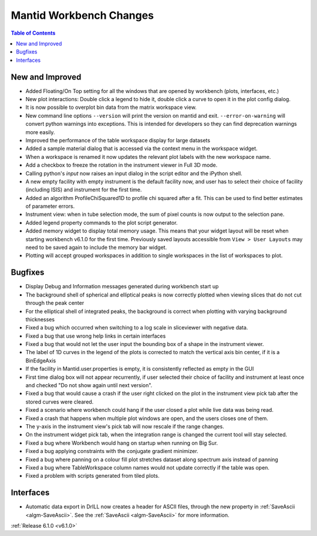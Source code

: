 ========================
Mantid Workbench Changes
========================

.. contents:: Table of Contents
   :local:

New and Improved
----------------

- Added Floating/On Top setting for all the windows that are opened by workbench (plots, interfaces, etc.)
- New plot interactions: Double click a legend to hide it, double click a curve to open it in the plot config dialog.
- It is now possible to overplot bin data from the matrix workspace view.
- New command line options ``--version`` will print the version on mantid and exit. ``--error-on-warning`` will convert python warnings into exceptions. This is intended for developers so they can find deprecation warnings more easily.
- Improved the performance of the table workspace display for large datasets
- Added a sample material dialog that is accessed via the context menu in the workspace widget.
- When a workspace is renamed it now updates the relevant plot labels with the new workspace name.
- Add a checkbox to freeze the rotation in the instrument viewer in Full 3D mode.
- Calling python's `input` now raises an input dialog in the script editor and the iPython shell.
- A new empty facility with empty instrument is the default facility now, and
  user has to select their choice of facility (including ISIS) and instrument for the first time.
- Added an algorithm ProfileChiSquared1D to profile chi squared after a fit. This can be used
  to find better estimates of parameter errors.
- Instrument view: when in tube selection mode, the sum of pixel counts is now output to the selection pane.
- Added legend property commands to the plot script generator.
- Added memory widget to display total memory usage. This means that your widget layout will be reset when starting workbench v6.1.0 for the first time. Previously saved layouts accessible from ``View > User Layouts`` may need to be saved again to include the memory bar widget.
- Plotting will accept grouped workspaces in addition to single workspaces in the list of workspaces to plot.


Bugfixes
--------

- Display Debug and Information messages generated during workbench start up
- The background shell of spherical and elliptical peaks is now correctly plotted when viewing slices that do not cut through the peak center
- For the elliptical shell of integrated peaks, the background is correct when plotting with varying background thicknesses
- Fixed a bug which occurred when switching to a log scale in sliceviewer with negative data.
- Fixed a bug that use wrong help links in certain interfaces
- Fixed a bug that would not let the user input the bounding box of a shape in the instrument viewer.
- The label of 1D curves in the legend of the plots is corrected to match the vertical axis bin center, if it is a BinEdgeAxis
- If the facility in Mantid.user.properties is empty, it is consistently reflected as empty in the GUI
- First time dialog box will not appear recurrently, if user selected their choice of facility
  and instrument at least once and checked "Do not show again until next version".
- Fixed a bug that would cause a crash if the user right clicked on the plot in the instrument view pick tab after the stored curves were cleared.
- Fixed a scenario where workbench could hang if the user closed a plot while live data was being read.
- Fixed a crash that happens when multiple plot windows are open, and the users closes one of them.
- The y-axis in the instrument view's pick tab will now rescale if the range changes.
- On the instrument widget pick tab, when the integration range is changed the current tool will stay selected.
- Fixed a bug where Workbench would hang on startup when running on Big Sur.
- Fixed a bug applying constraints with the conjugate gradient minimizer.
- Fixed a bug where panning on a colour fill plot stretches dataset along spectrum axis instead of panning
- Fixed a bug where TableWorkspace column names would not update correctly if the table was open.
- Fixed a problem with scripts generated from tiled plots.

Interfaces
----------

- Automatic data export in DrILL now creates a header for ASCII files, through the new property in :ref:`SaveAscii <algm-SaveAscii>`.
  See the :ref:`SaveAscii <algm-SaveAscii>` for more information.

:ref:`Release 6.1.0 <v6.1.0>`

